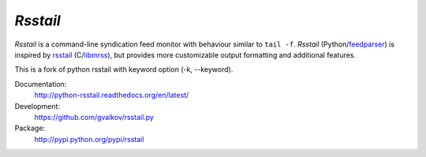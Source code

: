 *Rsstail*
----------

*Rsstail* is a command-line syndication feed monitor with behaviour
similar to ``tail -f``. *Rsstail* (Python/feedparser_) is inspired by
rsstail_ (C/libmrss_), but provides more customizable output
formatting and additional features.

This is a fork of python rsstail with keyword option (-k, --keyword).

Documentation:
    http://python-rsstail.readthedocs.org/en/latest/

Development:
    https://github.com/gvalkov/rsstail.py

Package:
    http://pypi.python.org/pypi/rsstail

.. _rsstail:    http://www.vanheusden.com/rsstail/
.. _feedstail:  http://pypi.python.org/pypi/feedstail/
.. _libmrss:    http://www.autistici.org/bakunin/libmrss/doc/
.. _feedparser: https://pypi.python.org/pypi/feedparser
